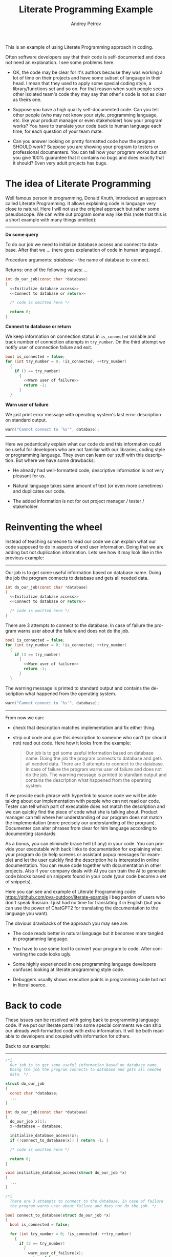 #+TITLE: Literate Programming Example
#+AUTHOR: Andrey Petrov
#+LANGUAGE: en
#+options: ^:{}

This is an example of using Literate Programming approach in coding.

Often software developers say that their code is self-documented and
does not need an explanation. I see some problems here.

- OK, the code may be clear for it's authors because they was working
  a lot of time on their projects and have some subset of language in
  their head. I mean that they used to apply some special coding
  style, a library/functions set and so on. For that reason when such
  people sees other isolated team's code they may say that other's
  code is not as clear as theirs one.

- Suppose you have a high quality self-documented code. Can you tell
  other people (who may not know your style, programming language,
  etc. like your product manager or even stakeholder) how your
  program works? You have to translate your code back to human
  language each time, for each question of your team mate.

- Can you answer looking on pretty formatted code how the program
  SHOULD work? Suppose you are showing your program to testers or
  professional documenters. You can tell how your program works but can
  you give 100% guarantee that it contains no bugs and does exactly
  that it should? Even very adult projects has bugs.

* The idea of Literate Programming

Well famous person in programming, Donald Knuth, introduced an
approach called Literate Programming. It allows explaining code in
language very close to natural. Here I will not use the original
approach but rather some pseudoscope. We can write out program some way
like this (note that this is a short example with many things
omitted):

----------------------------------------

*Do some query*

To do our job we need to initialize database access and connect to
database. After that we ... (here goes explanation of code in human
language).

Procedure arguments: /database/ - the name of database to connect.

Returns: one of the following values: ... 

#+begin_src c
  int do_our_job(const char *database)
  {
	<<Initialize database access>>
	<<Connect to database or return>>

	/* code is omitted here */

	return 0;
  }
#+end_src

*Connect to database or return*

We keep information on connection status in ~is_connected~ variable
and track number of connection attempts in ~try_number~. On the
third attempt we notify user of connection failure and exit.

#+begin_src c
  bool is_connected = false;
  for (int try_number = 0; !is_connected; ++try_number)
	{
	  if (3 == try_number)
		{
		  <<Warn user of failure>>
		  return -1;
		}
	}
#+end_src

*Warn user of failure*

We just print error message with operating system's last error
description on standard output.

#+begin_src c
  warn("Cannot connect to `%s'", database);
#+end_src

----------------------------------------

Here we pedantically explain what our code do and this information
could be useful for developers who are not familiar with our
libraries, coding style or programming language. They even can learn
our stuff with this description. But where we have some drawbacks:

- He already had well-formatted code, descriptive information is not
  very pleasant for us.

- Natural language takes same amount of text (or even more sometimes)
  and duplicates our code.

- The added information is not for out project manager / tester /
  stakeholder.

* Reinventing the wheel

Instead of teaching someone to read our code we can explain what our
code supposed to do in aspects of end user information. Doing that we
are adding but not duplication information. Lets see how it may look
like in the previous example:

----------------------------------------

Our job is to get some useful information based on database name.
Doing the job the program connects to database and gets all needed
data.

#+begin_src c
  int do_our_job(const char *database)
  {
	<<Initialize database access>>
	<<Connect to database or return>>

	/* code is omitted here */
  }
#+end_src

There are 3 attempts to connect to the database. In case of failure
the program warns user about the failure and does not do the job.

#+begin_src c
  bool is_connected = false;
  for (int try_number = 0; !is_connected; ++try_number)
	{
	  if (3 == try_number)
		{
		  <<Warn user of failure>>
		  return -1;
		}
	}
#+end_src

The warning message is printed to standard output and contains the
description what happened from the operating system.

#+begin_src c
  warn("Cannot connect to `%s'", database);
#+end_src

----------------------------------------

From now we can:

- check that description matches implementation and fix either thing.

- strip out code and give this description to someone who can't (or
  should not) read out code. Here how it looks from the example:

  #+begin_quote
  Our job is to get some useful information based on database name.
  Doing the job the program connects to database and gets all needed
  data. There are 3 attempts to connect to the database. In case of
  failure the program warns user of failure and does not do the
  job. The warning message is printed to standard output and contains
  the description what happened from the operating system.
  #+end_quote

If we provide each phrase with hyperlink to source code we will be
able talking about our implementation with people who can not read our
code. Tester can tell which part of executable does not match the
description and we can quickly find the piece of code what she is
talking about. Product manager can tell where her understanding of our
program does not match the implementation (more precisely our
understanding of the program). Documenter can alter phrases from clear
for him language according to documenting standards.

As a bonus, you can eliminate brace hell (if any) in your code. You
can provide your executable with back links to documentation for
explaining what your program do (in help screens or assistant popup
messages for example) and let the user quickly find the description he
is interested in online documentation. You can reuse code together
with documentation in other projects. Also if your company deals with
AI you can train the AI to generate code blocks based on snippets
found in your code (your code become a set of snippets).

Here you can see and example of Literate Programming code: https://github.com/pva-outdoor/literate-example
I beg pardon of users who don't speak Russian. I just had no time
for translating it in English (but you can use the power of ChatGPT2
for translating the documentation to the language you want).

The obvious drawbacks of the approach you may see are:

- The code reads better in natural language but it becomes more
  tangled in programming language. 

- You have to use some tool to convert your program to code. After
  converting the code looks ugly.

- Some highly experienced in one programming language developers
  confuses looking at literate programming style code.

- Debuggers usually shows execution points in programming code but
  not in literal source.  

* Back to code

These issues can be resolved with going back to programming language
code. If we put our literate parts into some special comments we can
ship our already well-formatted code with extra information. It will be
both readable to developers and coupled with information for others.

Back to our example:
----------------------------------------
#+begin_src c
  /*i	
	Our job is to get some useful information based on database name.
	Doing the job the program connects to database and gets all needed
	data. */

  struct do_our_job
  {
	const char *database;
	...
  }

  int do_our_job(const char *database)
  {
	do_our_job x[1];
	x->database = database;

	initialize_database_access(x);
	if (!connect_to_database(x)) { return -1; }

	/* code is omitted here */

	return 0;
  }

  void initialize_database_access(struct do_our_job *x)
  {
	...
  }

  /*i
	There are 3 attempts to connect to the database. In case of failure
	the program warns user about failure and does not do the job. */

  bool connect_to_database(struct do_our_job *x)
  {
	bool is_connected = false;

	for (int try_number = 0; !is_connected; ++try_number)
	  {
		if (3 == try_number)
		  {
			warn_user_of_failure(x);
			return false;
		  }
	  }

	return true;
  }

  /*i
	The warning message is printed to standard output and contains the
	description what happened from the operating system. */

  void warn_user_of_failure(struct do_our_job *x)
  {
	warn("Cannot connect to `%s'", x->database);
  }
#+end_src

----------------------------------------

Now we can get all block comments starting with =/*i= from our code
and glue them together for getting documentation. We can use any text
processing tool for that, even =sed=. The rest to do is choose some
markup language for documentation. Based on my experience I could
state that the language should be tolerant to indenting (because most
code pretty printers re-indents text in comments).

You can see an example of such documentation here: https://github.com/pva-outdoor/xml-embedded
The code is not working but this is not a goal for the example. The
documentation in Tex-info can be easily retrieved from that code and
converted to HTML, PDF and other formats for giving someone.

* Pros and cons

The presented approach has cons and pros. Pros:

- You are adding new useful information to your code. The information
  can be used to make your code more descriptive (even if it is
  already well-formatted).

- You can easily obtain from your code the description for people who
  do not know the programming language you use. You can speak with
  those people in common language (which is the natural language).

- You can save your current workflow. You are just to add comments in
  your code. No special tools required for this.

- While adding documentation to existing code you are reviewing your
  code with eyes of the program user. You can find out how it is
  comfortable to use or understand your product. Sometimes it is
  helpful to describe your code with someone else. For example once I
  wrote the following thing: "All files and directories in the
  directory containing dots in their names are examined to..." and
  got that "*​.*" was not that the author wanted to say.

- You may find pieces of your code that need to be refactored. For
  example I spent almost 50% time to refactoring my code at the first
  weeks of life of one my project. It is much less code to refactor
  then you are dealing with legacy project. 

- When you rearrange code like a story you put the most important
  things first. New people reading your spends less time to get key
  moments.

- You can use the introduced information in many other ways.

Cons:

- You need extra effort to keep code and documentation coherent each
  other. It takes a lot of time. For example I spent a week
  documenting the code what wrote in two weeks (while this time
  includes code refactoring).

- You have to choose common for your team markup language. There are
  restrictions to possible choices (it should be simple to embed it to
  comments).

* Build

For successful build it is required =lua= to be installed in your
system. Appropriate =pkgconfig= bindings also should be present
(usually they are when you installing lua from official repositories).
Also =make= and =GCC= should be installed.

This is an Automake project aimed to simplify the build and
integration into several (UNIX-like) platforms. Some highly qualified
specialists maintains the build system but the building itself is very
easy for ordinary user. It is done with a few steps:

1. Select (or create) a directory for output files. I recommend not
   pushing everything into source directories.

   : mkdir obj && cd obj

2. Configure the build for your platform. There may be a lot of
   options which you can see invoking  ~configure --help~. I am
   assuming  that you just completed the previous step and locating in
   =obj= directory. It is the simplest configuration will be selected
   -- a build for local machine for all users access.

   : ../configure

3. Now build the project

   : make

4. Install compiled project into your file system (for =cygwin= users
   =sudo= is not needed). During that the local documentation will be
   built and made available for all users.

   : sudo make install

* Usage

You can read local documentation this way:

: info test-lua

There are detailed information on staring, using and setting up (with
a tiny tutorial). Just for case I duplicated the documentation to WIKI
pages.

* Exporting documentation to other formats

Emacs or Pandoc are required to export the documentation. The
documentation is composed in =org-mode= format and is located in
=lua/test-lua.org= file. Refer to instructions of exporting in Emacs
or Pandoc documentation. It is LaTeX (or TeXLive package) may be
required for exporting to PDF.

* Editing source code

This project is written in Literate Programming style and the source
code is located in =*.org= files. You have to change source code in
=#+begin_src XXX :noweb yes= block in synchronization with description
of the blocks (to reach matching new implementation the documentation).
After changing you have to rebuild the project. All necessary
generation rules are already present in the build system.
